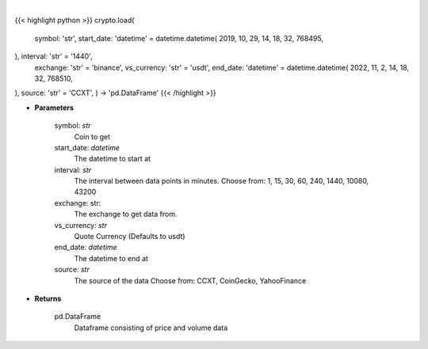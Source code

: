 .. role:: python(code)
    :language: python
    :class: highlight

|

.. raw:: html

    <h3>
    > Load crypto currency to get data for.
    </h3>

{{< highlight python >}}
crypto.load(
    symbol: 'str',
    start_date: 'datetime' = datetime.datetime(
    2019, 10, 29, 14, 18, 32, 768495,
), interval: 'str' = '1440',
    exchange: 'str' = 'binance',
    vs_currency: 'str' = 'usdt',
    end_date: 'datetime' = datetime.datetime(
    2022, 11, 2, 14, 18, 32, 768510,
), source: 'str' = 'CCXT',
) -> 'pd.DataFrame'
{{< /highlight >}}

* **Parameters**

    symbol: *str*
        Coin to get
    start_date: *datetime*
        The datetime to start at
    interval: *str*
        The interval between data points in minutes.
        Choose from: 1, 15, 30, 60, 240, 1440, 10080, 43200
    exchange: str:
        The exchange to get data from.
    vs_currency: *str*
        Quote Currency (Defaults to usdt)
    end_date: *datetime*
       The datetime to end at
    source: *str*
        The source of the data
        Choose from: CCXT, CoinGecko, YahooFinance

* **Returns**

    pd.DataFrame
        Dataframe consisting of price and volume data
